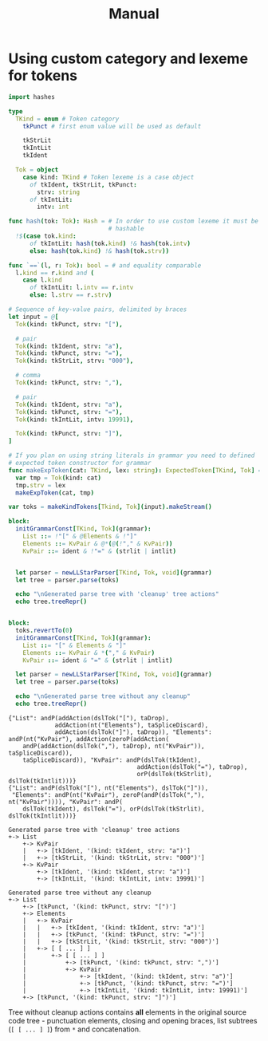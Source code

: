 #+title: Manual
#+property: header-args:nim+ :flags -d:plainStdout --cc:tcc --hints:off
#+property: header-args:nim+ :import hparse/doc_example



* Using custom category and lexeme for tokens


#+begin_src nim :exports both
  import hashes

  type
    TKind = enum # Token category
      tkPunct # first enum value will be used as default

      tkStrLit
      tkIntLit
      tkIdent

    Tok = object
      case kind: TKind # Token lexeme is a case object
        of tkIdent, tkStrLit, tkPunct:
          strv: string
        of tkIntLit:
          intv: int

  func hash(tok: Tok): Hash = # In order to use custom lexeme it must be
                              # hashable
    !$(case tok.kind:
        of tkIntLit: hash(tok.kind) !& hash(tok.intv)
        else: hash(tok.kind) !& hash(tok.strv))

  func `==`(l, r: Tok): bool = # and equality comparable
    l.kind == r.kind and (
      case l.kind
        of tkIntLit: l.intv == r.intv
        else: l.strv == r.strv)

  # Sequence of key-value pairs, delimited by braces
  let input = @[
    Tok(kind: tkPunct, strv: "["),

    # pair
    Tok(kind: tkIdent, strv: "a"),
    Tok(kind: tkPunct, strv: "="),
    Tok(kind: tkStrLit, strv: "000"),

    # comma
    Tok(kind: tkPunct, strv: ","),

    # pair
    Tok(kind: tkIdent, strv: "a"),
    Tok(kind: tkPunct, strv: "="),
    Tok(kind: tkIntLit, intv: 19991),

    Tok(kind: tkPunct, strv: "]"),
  ]

  # If you plan on using string literals in grammar you need to defined
  # expected token constructor for grammar
  func makeExpToken(cat: TKind, lex: string): ExpectedToken[TKind, Tok] =
    var tmp = Tok(kind: cat)
    tmp.strv = lex
    makeExpToken(cat, tmp)

  var toks = makeKindTokens[Tkind, Tok](input).makeStream()

  block:
    initGrammarConst[TKind, Tok](grammar):
      List ::= !"[" & @Elements & !"]"
      Elements ::= KvPair & @*(@(!"," & KvPair))
      KvPair ::= ident & !"=" & (strlit | intlit)


    let parser = newLLStarParser[TKind, Tok, void](grammar)
    let tree = parser.parse(toks)

    echo "\nGenerated parse tree with 'cleanup' tree actions"
    echo tree.treeRepr()


  block:
    toks.revertTo(0)
    initGrammarConst[TKind, Tok](grammar):
      List ::= "[" & Elements & "]"
      Elements ::= KvPair & *("," & KvPair)
      KvPair ::= ident & "=" & (strlit | intlit)

    let parser = newLLStarParser[TKind, Tok, void](grammar)
    let tree = parser.parse(toks)

    echo "\nGenerated parse tree without any cleanup"
    echo tree.treeRepr()
#+end_src

#+RESULTS:
#+begin_example
{"List": andP(addAction(dslTok("["), taDrop),
             addAction(nt("Elements"), taSpliceDiscard),
             addAction(dslTok("]"), taDrop)), "Elements": andP(nt("KvPair"), addAction(zeroP(addAction(
    andP(addAction(dslTok(","), taDrop), nt("KvPair")), taSpliceDiscard)),
    taSpliceDiscard)), "KvPair": andP(dslTok(tkIdent),
                                    addAction(dslTok("="), taDrop),
                                    orP(dslTok(tkStrlit), dslTok(tkIntlit)))}
{"List": andP(dslTok("["), nt("Elements"), dslTok("]")),
 "Elements": andP(nt("KvPair"), zeroP(andP(dslTok(","), nt("KvPair")))), "KvPair": andP(
    dslTok(tkIdent), dslTok("="), orP(dslTok(tkStrlit), dslTok(tkIntlit)))}

Generated parse tree with 'cleanup' tree actions
+-> List
    +-> KvPair
    |   +-> [tkIdent, '(kind: tkIdent, strv: "a")']
    |   +-> [tkStrLit, '(kind: tkStrLit, strv: "000")']
    +-> KvPair
        +-> [tkIdent, '(kind: tkIdent, strv: "a")']
        +-> [tkIntLit, '(kind: tkIntLit, intv: 19991)']

Generated parse tree without any cleanup
+-> List
    +-> [tkPunct, '(kind: tkPunct, strv: "[")']
    +-> Elements
    |   +-> KvPair
    |   |   +-> [tkIdent, '(kind: tkIdent, strv: "a")']
    |   |   +-> [tkPunct, '(kind: tkPunct, strv: "=")']
    |   |   +-> [tkStrLit, '(kind: tkStrLit, strv: "000")']
    |   +-> [ [ ... ] ]
    |       +-> [ [ ... ] ]
    |           +-> [tkPunct, '(kind: tkPunct, strv: ",")']
    |           +-> KvPair
    |               +-> [tkIdent, '(kind: tkIdent, strv: "a")']
    |               +-> [tkPunct, '(kind: tkPunct, strv: "=")']
    |               +-> [tkIntLit, '(kind: tkIntLit, intv: 19991)']
    +-> [tkPunct, '(kind: tkPunct, strv: "]")']
#+end_example

Tree without cleanup actions contains *all* elements in the original
source code tree - punctuation elements, closing and opening braces,
list subtrees (~[ [ ... ] ]~) from ~*~ and concatenation.
